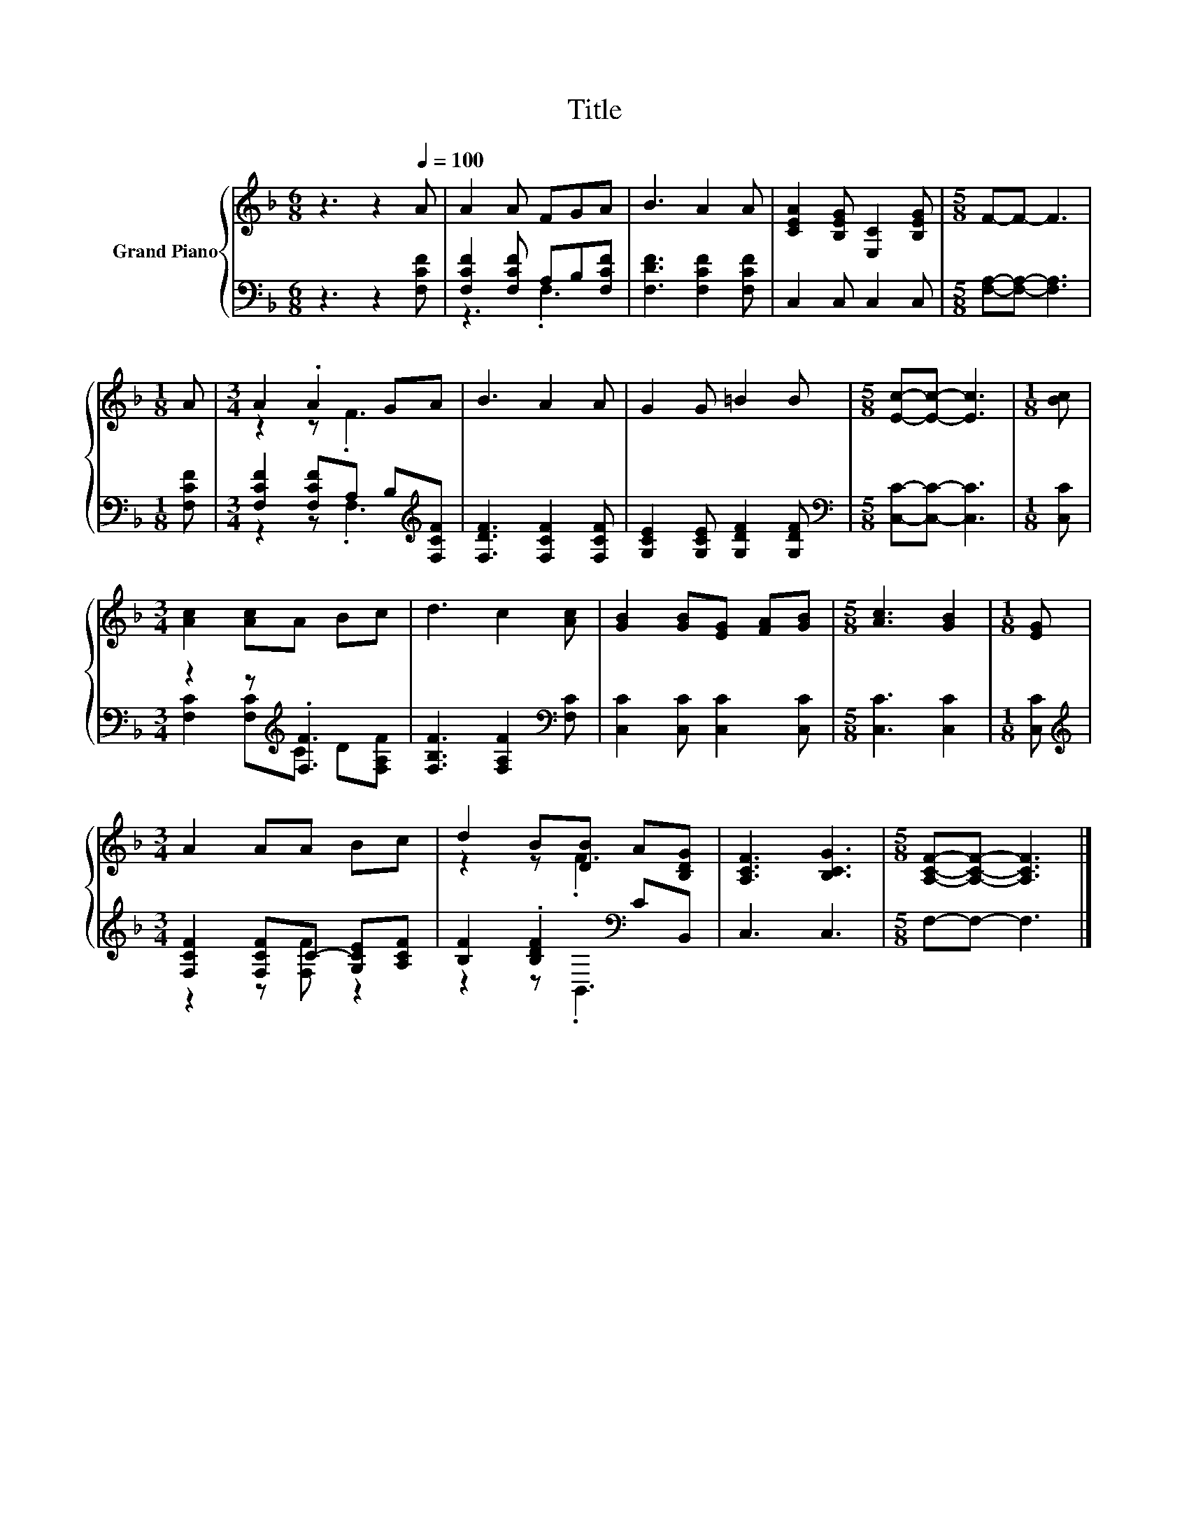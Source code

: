 X:1
T:Title
%%score { ( 1 4 ) | ( 2 3 ) }
L:1/8
M:6/8
K:F
V:1 treble nm="Grand Piano"
V:4 treble 
V:2 bass 
V:3 bass 
V:1
 z3 z2[Q:1/4=100] A | A2 A FGA | B3 A2 A | [CEA]2 [B,EG] [E,C]2 [B,EG] |[M:5/8] F-F- F3 | %5
[M:1/8] A |[M:3/4] A2 .A2 GA | B3 A2 A | G2 G =B2 B |[M:5/8] [Ec]-[Ec]- [Ec]3 |[M:1/8] [Bc] | %11
[M:3/4] [Ac]2 [Ac]A Bc | d3 c2 [Ac] | [GB]2 [GB][EG] [FA][GB] |[M:5/8] [Ac]3 [GB]2 |[M:1/8] [EG] | %16
[M:3/4] A2 AA Bc | d2 B[DB] A[B,DG] | [A,CF]3 [B,CG]3 |[M:5/8] [A,CF]-[A,CF]- [A,CF]3 |] %20
V:2
 z3 z2 [F,CF] | [F,CF]2 [F,CF] A,B,[F,CF] | [F,DF]3 [F,CF]2 [F,CF] | C,2 C, C,2 C, | %4
[M:5/8] [F,A,]-[F,A,]- [F,A,]3 |[M:1/8] [F,CF] |[M:3/4] [F,CF]2 [F,CF]A, B,[K:treble][F,CF] | %7
 [F,DF]3 [F,CF]2 [F,CF] | [G,CE]2 [G,CE] [G,DF]2 [G,DF] |[M:5/8][K:bass] [C,C]-[C,C]- [C,C]3 | %10
[M:1/8] [C,C] |[M:3/4] z2 z[K:treble] .[F,F]3 | [F,B,F]3 [F,A,F]2[K:bass] [F,C] | %13
 [C,C]2 [C,C] [C,C]2 [C,C] |[M:5/8] [C,C]3 [C,C]2 |[M:1/8] [C,C] | %16
[M:3/4][K:treble] [F,CF]2 [F,CF]C- [G,CE][A,CF] | [B,F]2 .[B,DF]2[K:bass] CB,, | C,3 C,3 | %19
[M:5/8] F,-F,- F,3 |] %20
V:3
 x6 | z3 .F,3 | x6 | x6 |[M:5/8] x5 |[M:1/8] x |[M:3/4] z2 z .F,3[K:treble] | x6 | x6 | %9
[M:5/8][K:bass] x5 |[M:1/8] x |[M:3/4] [F,C]2 [F,C][K:treble]C D[F,A,F] | x5[K:bass] x | x6 | %14
[M:5/8] x5 |[M:1/8] x |[M:3/4][K:treble] z2 z [F,F] z2 | z2 z[K:bass] .B,,3 | x6 |[M:5/8] x5 |] %20
V:4
 x6 | x6 | x6 | x6 |[M:5/8] x5 |[M:1/8] x |[M:3/4] z2 z .F3 | x6 | x6 |[M:5/8] x5 |[M:1/8] x | %11
[M:3/4] x6 | x6 | x6 |[M:5/8] x5 |[M:1/8] x |[M:3/4] x6 | z2 z .F3 | x6 |[M:5/8] x5 |] %20

